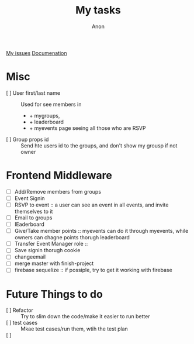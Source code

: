 #+TITLE: My tasks
#+AUTHOR: Anon
[[https://github.com/HawaiinPizza/beehive/issues?q=assignee%3AHawaiinPizza+is%3Aopen][My issues]] 
[[https://youneedawiki.com/app/page/1AfpKY4ZLh0dtjsUQ6efOzJrXFSs19ALv][Documenation]]

* Misc
	- [ ] User first/last name :: Used for see members in
		+ + mygroups,
		+ + leaderboard
		+ + myevents page seeing all those who are RSVP
	- [ ] Group props id :: Send hte users id to the groups, and don't show my grousp if not owner
* Frontend Middleware
	- [ ] Add/Remove members from groups
	- [ ] Event Signin
	- [ ] RSVP to event :: a user can see an event in all events, and invite themselves to it
	- [ ] Email to groups
	- [ ] lEaderboard
	- [ ] Give/Take member points :: myevents can do it through myevents, while owners can chagne points thorugh leaderboard
	- [ ] Transfer Event Manager role :: 
	- [ ] Save signin thorugh cookie
	- [ ] changeemail
	- [ ] merge master with finish-project
	- [ ] firebase sequelize :: if possiple, try to get it working with firebase
* Future Things to do
	- [ ] Refactor :: Try to slim down the code/make it easier to run better
	- [ ] test cases :: Mkae test cases/run them, wtih  the test plan
	- [ ]  :: 
		
